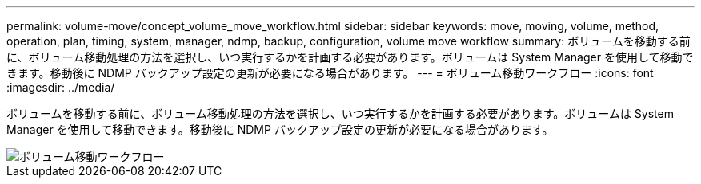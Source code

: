 ---
permalink: volume-move/concept_volume_move_workflow.html 
sidebar: sidebar 
keywords: move, moving, volume, method, operation, plan, timing, system, manager, ndmp, backup, configuration, volume move workflow 
summary: ボリュームを移動する前に、ボリューム移動処理の方法を選択し、いつ実行するかを計画する必要があります。ボリュームは System Manager を使用して移動できます。移動後に NDMP バックアップ設定の更新が必要になる場合があります。 
---
= ボリューム移動ワークフロー
:icons: font
:imagesdir: ../media/


[role="lead"]
ボリュームを移動する前に、ボリューム移動処理の方法を選択し、いつ実行するかを計画する必要があります。ボリュームは System Manager を使用して移動できます。移動後に NDMP バックアップ設定の更新が必要になる場合があります。

image::../media/volume_move_workflow.jpg[ボリューム移動ワークフロー]
